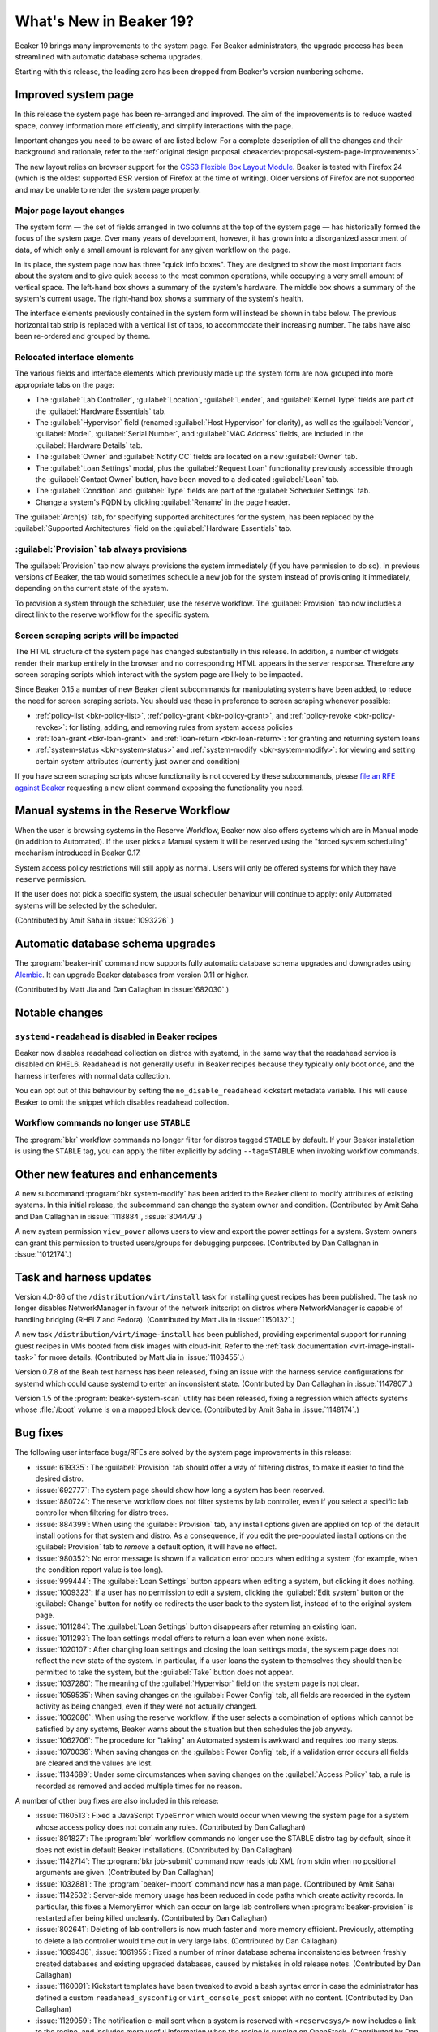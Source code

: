 What's New in Beaker 19?
========================

Beaker 19 brings many improvements to the system page. For Beaker 
administrators, the upgrade process has been streamlined with automatic 
database schema upgrades.

Starting with this release, the leading zero has been dropped from Beaker's 
version numbering scheme.

Improved system page
--------------------

In this release the system page has been re-arranged and improved. The aim of 
the improvements is to reduce wasted space, convey information more 
efficiently, and simplify interactions with the page.

Important changes you need to be aware of are listed below. For a complete 
description of all the changes and their background and rationale, refer to the 
:ref:`original design proposal <beakerdev:proposal-system-page-improvements>`.

The new layout relies on browser support for the `CSS3 Flexible Box Layout 
Module <http://www.w3.org/TR/css3-flexbox/>`_. Beaker is tested with Firefox 24 
(which is the oldest supported ESR version of Firefox at the time of writing). 
Older versions of Firefox are not supported and may be unable to render the 
system page properly.

Major page layout changes
~~~~~~~~~~~~~~~~~~~~~~~~~

The system form — the set of fields arranged in two columns at the top of the 
system page — has historically formed the focus of the system page. Over many 
years of development, however, it has grown into a disorganized assortment of 
data, of which only a small amount is relevant for any given workflow on the 
page.

In its place, the system page now has three "quick info boxes". They are 
designed to show the most important facts about the system and to give quick 
access to the most common operations, while occupying a very small amount of 
vertical space. The left-hand box shows a summary of the system's hardware. The 
middle box shows a summary of the system's current usage. The right-hand box 
shows a summary of the system's health.

The interface elements previously contained in the system form will instead be 
shown in tabs below. The previous horizontal tab strip is replaced with 
a vertical list of tabs, to accommodate their increasing number. The tabs have 
also been re-ordered and grouped by theme.

Relocated interface elements
~~~~~~~~~~~~~~~~~~~~~~~~~~~~

The various fields and interface elements which previously made up the system 
form are now grouped into more appropriate tabs on the page:

* The :guilabel:`Lab Controller`, :guilabel:`Location`, :guilabel:`Lender`, and
  :guilabel:`Kernel Type` fields are part of the :guilabel:`Hardware 
  Essentials` tab.

* The :guilabel:`Hypervisor` field (renamed :guilabel:`Host Hypervisor` for
  clarity), as well as the :guilabel:`Vendor`, :guilabel:`Model`, 
  :guilabel:`Serial Number`, and :guilabel:`MAC Address` fields, are included 
  in the :guilabel:`Hardware Details` tab.

* The :guilabel:`Owner` and :guilabel:`Notify CC` fields are located on a new
  :guilabel:`Owner` tab.

* The :guilabel:`Loan Settings` modal, plus the :guilabel:`Request Loan`
  functionality previously accessible through the :guilabel:`Contact Owner` 
  button, have been moved to a dedicated :guilabel:`Loan` tab.

* The :guilabel:`Condition` and :guilabel:`Type` fields are part of the
  :guilabel:`Scheduler Settings` tab.

* Change a system's FQDN by clicking :guilabel:`Rename` in the page header.

The :guilabel:`Arch(s)` tab, for specifying supported architectures for the
system, has been replaced by the :guilabel:`Supported Architectures` field on 
the :guilabel:`Hardware Essentials` tab.

:guilabel:`Provision` tab always provisions
~~~~~~~~~~~~~~~~~~~~~~~~~~~~~~~~~~~~~~~~~~~

The :guilabel:`Provision` tab now always provisions the system immediately (if 
you have permission to do so). In previous versions of Beaker, the tab would 
sometimes schedule a new job for the system instead of provisioning it 
immediately, depending on the current state of the system.

To provision a system through the scheduler, use the reserve workflow. The 
:guilabel:`Provision` tab now includes a direct link to the reserve workflow 
for the specific system.

Screen scraping scripts will be impacted
~~~~~~~~~~~~~~~~~~~~~~~~~~~~~~~~~~~~~~~~

The HTML structure of the system page has changed substantially in this 
release. In addition, a number of widgets render their markup entirely in the 
browser and no corresponding HTML appears in the server response. Therefore any 
screen scraping scripts which interact with the system page are likely to be 
impacted.

Since Beaker 0.15 a number of new Beaker client subcommands for manipulating 
systems have been added, to reduce the need for screen scraping scripts. You 
should use these in preference to screen scraping whenever possible:

* :ref:`policy-list <bkr-policy-list>`, :ref:`policy-grant <bkr-policy-grant>`,
  and :ref:`policy-revoke <bkr-policy-revoke>`: for listing, adding, and 
  removing rules from system access policies

* :ref:`loan-grant <bkr-loan-grant>` and :ref:`loan-return <bkr-loan-return>`:
  for granting and returning system loans

* :ref:`system-status <bkr-system-status>` and :ref:`system-modify
  <bkr-system-modify>`: for viewing and setting certain system attributes 
  (currently just owner and condition)

If you have screen scraping scripts whose functionality is not covered by these 
subcommands, please `file an RFE against Beaker 
<https://bugzilla.redhat.com/enter_bug.cgi?product=Beaker&keywords=FutureFeature>`__ 
requesting a new client command exposing the functionality you need.


Manual systems in the Reserve Workflow
--------------------------------------

When the user is browsing systems in the Reserve Workflow, Beaker now also 
offers systems which are in Manual mode (in addition to Automated). If the user 
picks a Manual system it will be reserved using the "forced system scheduling" 
mechanism introduced in Beaker 0.17.

System access policy restrictions will still apply as normal. Users will only 
be offered systems for which they have ``reserve`` permission.

If the user does not pick a specific system, the usual scheduler behaviour will 
continue to apply: only Automated systems will be selected by the scheduler.

(Contributed by Amit Saha in :issue:`1093226`.)


Automatic database schema upgrades
----------------------------------

The :program:`beaker-init` command now supports fully automatic database schema 
upgrades and downgrades using `Alembic <http://alembic.readthedocs.org/>`__. It 
can upgrade Beaker databases from version 0.11 or higher.

(Contributed by Matt Jia and Dan Callaghan in :issue:`682030`.)


Notable changes
---------------

``systemd-readahead`` is disabled in Beaker recipes
~~~~~~~~~~~~~~~~~~~~~~~~~~~~~~~~~~~~~~~~~~~~~~~~~~~

Beaker now disables readahead collection on distros with systemd, in the same 
way that the readahead service is disabled on RHEL6. Readahead is not generally 
useful in Beaker recipes because they typically only boot once, and the harness 
interferes with normal data collection.

You can opt out of this behaviour by setting the ``no_disable_readahead`` 
kickstart metadata variable. This will cause Beaker to omit the snippet which 
disables readahead collection.

Workflow commands no longer use ``STABLE``
~~~~~~~~~~~~~~~~~~~~~~~~~~~~~~~~~~~~~~~~~~

The :program:`bkr` workflow commands no longer filter for distros tagged 
``STABLE`` by default. If your Beaker installation is using the ``STABLE`` tag, 
you can apply the filter explicitly by adding ``--tag=STABLE`` when invoking 
workflow commands.


Other new features and enhancements
-----------------------------------

A new subcommand :program:`bkr system-modify` has been added to the Beaker 
client to modify attributes of existing systems. In this initial release, the 
subcommand can change the system owner and condition. (Contributed by Amit Saha 
and Dan Callaghan in :issue:`1118884`, :issue:`804479`.)

A new system permission ``view_power`` allows users to view and export the 
power settings for a system. System owners can grant this permission to trusted 
users/groups for debugging purposes. (Contributed by Dan Callaghan in 
:issue:`1012174`.)



Task and harness updates
------------------------

Version 4.0-86 of the ``/distribution/virt/install`` task for installing guest 
recipes has been published. The task no longer disables NetworkManager in 
favour of the network initscript on distros where NetworkManager is capable of 
handling bridging (RHEL7 and Fedora). (Contributed by Matt Jia in 
:issue:`1150132`.)

A new task ``/distribution/virt/image-install`` has been published, providing 
experimental support for running guest recipes in VMs booted from disk images 
with cloud-init. Refer to the :ref:`task documentation 
<virt-image-install-task>` for more details. (Contributed by Matt Jia in 
:issue:`1108455`.)

Version 0.7.8 of the Beah test harness has been released, fixing an issue with 
the harness service configurations for systemd which could cause systemd to 
enter an inconsistent state. (Contributed by Dan Callaghan in 
:issue:`1147807`.)

Version 1.5 of the :program:`beaker-system-scan` utility has been released, 
fixing a regression which affects systems whose :file:`/boot` volume is on 
a mapped block device. (Contributed by Amit Saha in :issue:`1148174`.)


Bug fixes
---------

The following user interface bugs/RFEs are solved by the system page 
improvements in this release:

* :issue:`619335`: The :guilabel:`Provision` tab should offer a way of
  filtering distros, to make it easier to find the desired distro.
* :issue:`692777`: The system page should show how long a system has been
  reserved.
* :issue:`880724`: The reserve workflow does not filter systems by lab
  controller, even if you select a specific lab controller when filtering for 
  distro trees.
* :issue:`884399`: When using the :guilabel:`Provision` tab, any install
  options given are applied on top of the default install options for that 
  system and distro. As a consequence, if you edit the pre-populated install 
  options on the :guilabel:`Provision` tab to *remove* a default option, it 
  will have no effect.
* :issue:`980352`: No error message is shown if a validation error occurs when
  editing a system (for example, when the condition report value is too long).
* :issue:`999444`: The :guilabel:`Loan Settings` button appears when editing
  a system, but clicking it does nothing.
* :issue:`1009323`: If a user has no permission to edit a system, clicking the
  :guilabel:`Edit system` button or the :guilabel:`Change` button for notify cc 
  redirects the user back to the system list, instead of to the original system 
  page.
* :issue:`1011284`: The :guilabel:`Loan Settings` button disappears after
  returning an existing loan.
* :issue:`1011293`: The loan settings modal offers to return a loan even when
  none exists.
* :issue:`1020107`: After changing loan settings and closing the loan settings
  modal, the system page does not reflect the new state of the system. In 
  particular, if a user loans the system to themselves they should then be 
  permitted to take the system, but the :guilabel:`Take` button does not 
  appear.
* :issue:`1037280`: The meaning of the :guilabel:`Hypervisor` field on the
  system page is not clear.
* :issue:`1059535`: When saving changes on the :guilabel:`Power Config` tab,
  all fields are recorded in the system activity as being changed, even if they 
  were not actually changed.
* :issue:`1062086`: When using the reserve workflow, if the user selects
  a combination of options which cannot be satisfied by any systems, Beaker 
  warns about the situation but then schedules the job anyway.
* :issue:`1062706`: The procedure for "taking" an Automated system is awkward
  and requires too many steps.
* :issue:`1070036`: When saving changes on the :guilabel:`Power Config` tab, if
  a validation error occurs all fields are cleared and the values are lost.
* :issue:`1134689`: Under some circumstances when saving changes on the
  :guilabel:`Access Policy` tab, a rule is recorded as removed and added 
  multiple times for no reason.

A number of other bug fixes are also included in this release:

* :issue:`1160513`: Fixed a JavaScript ``TypeError`` which would occur when
  viewing the system page for a system whose access policy does not contain any 
  rules. (Contributed by Dan Callaghan)
* :issue:`891827`: The :program:`bkr` workflow commands no longer use the
  STABLE distro tag by default, since it does not exist in default Beaker 
  installations. (Contributed by Dan Callaghan)
* :issue:`1142714`: The :program:`bkr job-submit` command now reads job XML
  from stdin when no positional arguments are given. (Contributed by Dan 
  Callaghan)
* :issue:`1032881`: The :program:`beaker-import` command now has a man page.
  (Contributed by Amit Saha)
* :issue:`1142532`: Server-side memory usage has been reduced in code paths
  which create activity records. In particular, this fixes a MemoryError which 
  can occur on large lab controllers when :program:`beaker-provision` is 
  restarted after being killed uncleanly. (Contributed by Dan Callaghan)
* :issue:`802641`: Deleting of lab controllers is now much faster and more
  memory efficient. Previously, attempting to delete a lab controller would 
  time out in very large labs. (Contributed by Dan Callaghan)
* :issue:`1069438`, :issue:`1061955`: Fixed a number of minor database schema
  inconsistencies between freshly created databases and existing upgraded 
  databases, caused by mistakes in old release notes. (Contributed by Dan 
  Callaghan)
* :issue:`1160091`: Kickstart templates have been tweaked to avoid a bash
  syntax error in case the administrator has defined a custom 
  ``readahead_sysconfig`` or ``virt_console_post`` snippet with no content. 
  (Contributed by Dan Callaghan)
* :issue:`1129059`: The notification e-mail sent when a system is reserved with
  ``<reservesys/>`` now includes a link to the recipe, and includes more useful 
  information when the recipe is running on OpenStack. (Contributed by Dan 
  Callaghan)

.. not reporting the following bugs in unreleased versions:
   :issue:`1145867`
   :issue:`1154887`
   :issue:`1144196`
   :issue:`1145864`
   :issue:`1144203`
   :issue:`1145479`
   :issue:`1152887`
   :issue:`1144190`
   :issue:`1144193`
   :issue:`1144205`
   :issue:`1144195`
   :issue:`1165489`
   :issue:`1163540`

.. these are dev details that are not worth reporting, listed here to keep the 
   scripts happy:
   :issue:`1138496`
   :issue:`1124804`
   :issue:`1072336`
   :issue:`1014438`


Maintenance updates
-------------------

The following fixes have been included in Beaker 19 maintenance updates.

Beaker 19.1
~~~~~~~~~~~

* :issue:`1162513`: Beaker now adds a PPC PReP Boot partition for recipes using
  custom partitioning on ``ppc64le`` distros. Previously it was only defined 
  for ``ppc`` and ``ppc64`` distros, leading to installation failures on 
  ``ppc64le`` distros. (Contributed by Dan Callaghan)
* :issue:`1172450`: Beaker now adds the ``--leavebootorder`` option to the
  ``bootloader`` kickstart command on ``ppc64le`` distros. Previously it was 
  only added for ``ppc`` and ``ppc64`` distros, which caused the boot order to 
  left in an incorrect state after provisioning a ``ppc64le`` distro. 
  (Contributed by Amit Saha)
* :issue:`1014695`: The :program:`bkr` workflow commands now accept
  :option:`--job-owner <bkr --job-owner>`. Submission delegates can use this 
  option to submit jobs on behalf of other users. (Contributed by Dan 
  Callaghan)
* :issue:`1118523`: The :program:`bkr list-systems <bkr system-list>` command now accepts
  :option:`--host-filter <bkr system-list --host-filter>`. This option has the 
  same functionality as the :option:`--host-filter <bkr --host-filter>` option 
  for :program:`bkr` workflow commands. (Contributed by Dan Callaghan)
* :issue:`1131429`: By default :program:`beaker-wizard` now suggests excluding
  RHEL4 and RHEL5 on newly created tasks. (Contributed by Dan Callaghan)
* :issue:`902299`: :program:`beaker-wizard` now strips the word "EMBARGOED"
  from bug summaries when suggesting the task name. (Contributed by Martin 
  Kyral)
* :issue:`1165754`: :program:`beaker-wizard` now correctly escapes backticks in
  shell commands appearing in the generated Makefile, so that they are not 
  evaluated by the shell when make is run. (Contributed by Dan Callaghan)
* :issue:`854229`: The ``swapsize`` kickstart metadata variable now correctly
  sets the size of the swap partition. Previously it was undocumented and did 
  not work in all cases. (Contributed by Dan Callaghan)
* :issue:`745560`: The :program:`beaker-init` utility is now capable of
  converting an existing user account into an admin. (Contributed by Dan 
  Callaghan)
* :issue:`1102617`: The special ``admin`` group is no longer allowed to be
  deleted. (Contributed by Matt Jia)
* :issue:`949855`: Beaker now correctly handles XML host filters which use
  requirements of the form :samp:`<device op="!=" driver="{drivername}"/>`. 
  (Contributed by Dan Callaghan)
* :issue:`1162451`: When a recipe is scheduled with ``<hostRequires
  force=""/>`` on a Manual system, and the system is already reserved, the 
  recipe will remain queued until the system becomes free. Previously Beaker 
  would erroneously consider the queued recipe to be "dead" and abort it. 
  (Contributed by Dan Callaghan)
* :issue:`1163721`: Fixed a display issue with the system page when the
  browser's minimum font size is larger than 14px. (Contributed by Dan 
  Callaghan)
* :issue:`1161373`: Fixed a number of issues which would cause excessive error
  messages to appear on the system page under some circumstances. (Contributed 
  by Dan Callaghan)
* :issue:`1140912`: Beaker now returns a more descriptive error message when an
  invalid username is given in the ``user=""`` attribute of the ``<job/>`` 
  element when submitting a job. (Contributed by Dan Callaghan)
* :issue:`1167164`: When syntactically invalid XML is passed to :option:`bkr
  list-systems --xml-filter <bkr system-list --xml-filter>`, the command now
  prints a concise error message instead of an HTML error page. (Contributed by
  Dan Callaghan)
* :issue:`1073266`: Improved the wording of error messages when the lab
  controller daemons fail to start. (Contributed by Dan Callaghan)
* :issue:`1009377`: The :option:`--help <bkr --help>` output for :program:`bkr
  policy-grant` and :program:`bkr policy-revoke` now lists all possible
  permission values. (Contributed by Dan Callaghan)
* :issue:`1142591`: The ``beaker-lab-controller`` package now correctly
  depends on ``syslinux``. This allows Beaker to automatically copy 
  :file:`pxelinux.0` into the TFTP root directory for convenience in new Beaker 
  installations. (Contributed by Dan Callaghan)

.. dev implementation detail that is not worth reporting: :issue:`980340`

Beaker 19.2
~~~~~~~~~~~

* :issue:`1163466`: The :program:`beaker-provision` daemon now generates
  netboot configuration files for Petitboot, the boot loader used in some 
  recent IBM Power systems. (Contributed by Amit Saha)
* :issue:`1169293`: Usage reminder e-mails now include a header
  ``X-Beaker-Notification: usage-report`` to aid in mail filtering. 
  (Contributed by Matt Jia)
* :issue:`1175118`: The :program:`beaker-import` command now correctly imports
  the "Everything" repo for Fedora 21. This fixes an issue which would cause 
  Fedora 21 jobs to fail with unsatisfied dependencies. The distro must be 
  re-imported for the fix to take effect. (Contributed by Amit Saha)
* :issue:`1174279`: Reverted a change in Beaker 19.0 which caused NTP services
  not to be enabled for guest recipes. Clock syncing is now enabled in all 
  recipes by default. Additionally, guest recipes are now configured so that 
  their hardware clock is assumed to be in UTC, as provided by the host. 
  (Contributed by Matt Jia)
* :issue:`1157348`: Beaker no longer requires that a cached harness repo exists
  for the recipe when using the experimental "contained harness" feature. In 
  that case the job submitter is responsible for ensuring suitable harness 
  packages are available. (Contributed by Amit Saha)
* :issue:`1173402`: Removed references to running Beah inside a container, as
  part of the experimental "contained harness" feature. This never worked 
  properly due to limitations of Beah. Restraint is the recommended harness 
  inside containers. (Contributed by Amit Saha)
* :issue:`1174786`: Fixed an issue with the kickstart snippet for handling
  ``grubport=`` which would cause the GRUB ``menu.lst`` symlink to be 
  overwritten. (Contributed by Dan Callaghan)
* :issue:`1173362`: Beaker now prevents the admin from setting an OS major's
  alias to the same name or alias as another OS major. (Contributed by Dan 
  Callaghan)
* :issue:`1173368`: Beaker no longer accepts the empty string as an OS major
  name or distro name. (Contributed by Matt Jia)
* :issue:`963042`: The lab controller daemons now properly enforce a 120-second
  timeout for connections to the Beaker server. Previously the connect timeout 
  did not take effect for ``https://`` connections. (Contributed by Matt Jia)
* :issue:`1173446`: The :guilabel:`Provision` tab on the system page now always
  shows a link to the Reserve Workflow. (Contributed by Dan Callaghan)

Beaker 19.3
~~~~~~~~~~~

* :issue:`856687`: Beaker client workflow commands accept a new option
  :option:`--ks-append <bkr --ks-append>`, for appending additional commands to 
  the kickstart. (Contributed by Matt Jia)
* :issue:`1124140`: The documentation now covers the :doc:`JSON APIs for
  systems <../../server-api/http>` added since Beaker 0.15. (Contributed by Dan 
  Callaghan)
* :issue:`1183239`: Fixed incorrect query generation when a recipe's host
  requirements contain an ``<arch/>`` filter inside an ``<or/>`` element. 
  Previously these filters would trigger a runaway database query which could 
  consume all temp table space. (Contributed by Dan Callaghan)
* :issue:`1182545`: Fixed handling of date formats when searching systems by
  date added or date inventoried. (Contributed by Matt Jia)
* :issue:`1171936`: Beaker now detects and reports invalid sh-style syntax in
  kickstart metadata: for example, an unterminated ``'`` quote. (Contributed by 
  Dan Callaghan)
* :issue:`1193746`: Fixed an issue with redirects in JSON collection APIs,
  where query string parameters would be discarded. (Contributed by Dan 
  Callaghan)

.. not worth reporting: :issue:`1064634`: Point users at Stack Overflow as an additional help resource

Version 4.0-86 of the /distribution/virt/install task for guest recipes has 
also been released:

* :issue:`1180595`: Updated to support the ppc64 architecture. (Contributed by
  Ján Stanček)
* :issue:`1187266`: Removed spurious RPM dependency on ``virt-manager``, which
  is not available on all architectures and releases. (Contributed by Dan 
  Callaghan)

A new core task, :ref:`/distribution/command <command-task>` version 1.1-4, has 
also been released.

.. the above is :issue:`1018013`
